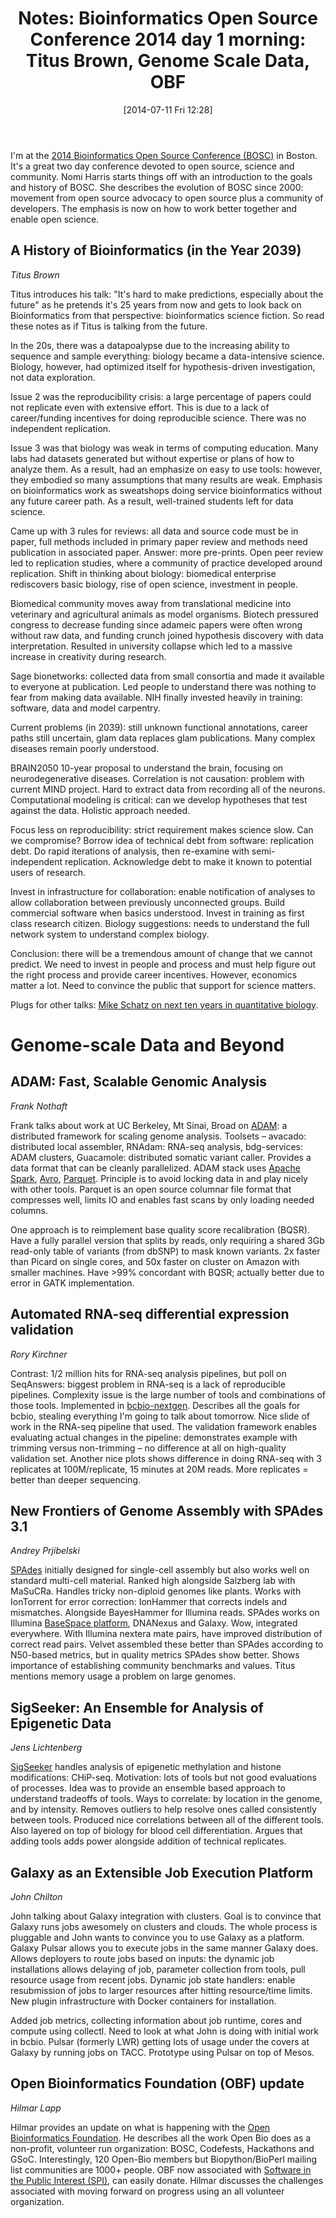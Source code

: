 #+BLOG: smallchangebio
#+POSTID: 81
#+DATE: [2014-07-11 Fri 12:28]
#+BLOG: smallchangebio
#+TITLE: Notes: Bioinformatics Open Source Conference 2014 day 1 morning: Titus Brown, Genome Scale Data, OBF
#+CATEGORY: conference
#+TAGS: bioinformatics, open-bio, open-source
#+OPTIONS: toc:nil num:nil

I'm at the [[bosc][2014 Bioinformatics Open Source Conference (BOSC)]] in Boston. It's a
great two day conference devoted to open source, science and community.
Nomi Harris starts things off with an introduction to the goals and history of
BOSC. She describes the evolution of BOSC since 2000: movement from open
source advocacy to open source plus a community of developers. The emphasis is
now on how to work better together and enable open science.

#+LINK: bosc http://www.open-bio.org/wiki/BOSC_2014

** A History of Bioinformatics (in the Year 2039)
/Titus Brown/

Titus introduces his talk: "It's hard to make predictions, especially about the
future" as he pretends it's 25 years from now and gets to look back on
Bioinformatics from that perspective: bioinformatics science fiction.  So read
these notes as if Titus is talking from the future.

In the 20s, there was a datapoalypse due to the increasing ability to sequence
and sample everything: biology became a data-intensive science. Biology,
however, had optimized itself for hypothesis-driven investigation, not data
exploration.

Issue 2 was the reproducibility crisis: a large percentage of papers
could not replicate even with extensive effort. This is due to a lack of
career/funding incentives for doing reproducible science. There was no
independent replication.

Issue 3 was that biology was weak in terms of computing education. Many labs had
datasets generated but without expertise or plans of how to analyze them. As a
result, had an emphasize on easy to use tools: however, they embodied so many
assumptions that many results are weak. Emphasis on bioinformatics work as
sweatshops doing service bioinformatics without any future career path. As a
result, well-trained students left for data science.

Came up with 3 rules for reviews: all data and source code must be in paper, full
methods included in primary paper review and methods need publication in
associated paper. Answer: more pre-prints. Open peer review led to replication
studies, where a community of practice developed around replication.
Shift in thinking about biology: biomedical enterprise rediscovers basic
biology, rise of open science, investment in people.

Biomedical community moves away from translational medicine into veterinary and
agricultural animals as model organisms. Biotech pressured congress to decrease
funding since adameic papers were often wrong without raw data, and funding
crunch joined hypothesis discovery with data interpretation. Resulted in
university collapse which led to a massive increase in creativity during
research.

Sage bionetworks: collected data from small consortia and made it available to
everyone at publication. Led people to understand there was nothing to fear from
making data available. NIH finally invested heavily in training: software, data
and model carpentry.

Current problems (in 2039): still unknown functional annotations, career paths
still uncertain, glam data replaces glam publications. Many complex diseases
remain poorly understood.

BRAIN2050 10-year proposal to understand the brain, focusing on
neurodegenerative diseases. Correlation is not causation: problem with current
MIND project. Hard to extract data from recording all of the
neurons. Computational modeling is critical: can we develop hypotheses that test
against the data. Holistic approach needed.

Focus less on reproducibility: strict requirement makes science slow. Can we
compromise? Borrow idea of technical debt from software: replication debt. Do
rapid iterations of analysis, then re-examine with semi-independent
replication. Acknowledge debt to make it known to potential users of research.

Invest in infrastructure for collaboration: enable notification of analyses to
allow collaboration between previously unconnected groups. Build commercial
software when basics understood. Invest in training as first class research
citizen. Biology suggestions: needs to understand the full network system to
understand complex biology.

Conclusion: there will be a tremendous amount of change that we cannot
predict. We need to invest in people and process and must help figure out the
right process and provide career incentives. However, economics matter a
lot. Need to convince the public that support for science matters.

Plugs for other talks: [[schatz-talk][Mike Schatz on next ten years in quantitative biology]].

#+LINK: schatz-talk http://schatzlab.cshl.edu/presentations/2014.03.24.Keystone%20BigData.pdf

* Genome-scale Data and Beyond

** ADAM: Fast, Scalable Genomic Analysis
/Frank Nothaft/

Frank talks about work at UC Berkeley, Mt Sinai, Broad on [[adam][ADAM]]: a distributed
framework for scaling genome analysis. Toolsets -- avacado: distributed local
assembler, RNAdam: RNA-seq analysis, bdg-services: ADAM clusters, Guacamole:
distributed somatic variant caller. Provides a data format that can be cleanly
parallelized. ADAM stack uses [[spark][Apache Spark]], [[avro][Avro]], [[parquet][Parquet]]. Principle is to avoid
locking data in and play nicely with other tools. Parquet is an open source
columnar file format that compresses well, limits IO and enables fast scans by
only loading needed columns.

One approach is to reimplement base quality score recalibration (BQSR). Have a
fully parallel version that splits by reads, only requiring a shared 3Gb
read-only table of variants (from dbSNP) to mask known variants. 2x faster than
Picard on single cores, and 50x faster on cluster on Amazon with smaller
machines. Have >99% concordant with BQSR; actually better due to error in GATK
implementation.

#+LINK: adam https://github.com/bigdatagenomics/adam
#+LINK: spark http://spark.apache.org/
#+LINK: avro https://avro.apache.org/
#+LINK: parquet http://parquet.io/

** Automated RNA-seq differential expression validation
/Rory Kirchner/

Contrast: 1/2 million hits for RNA-seq analysis pipelines, but poll on
SeqAnswers: biggest problem in RNA-seq is a lack of reproducible pipelines.
Complexity issue is the large number of tools and combinations of those tools.
Implemented in [[bcbio][bcbio-nextgen]]. Describes all the goals for bcbio, stealing
everything I'm going to talk about tomorrow. Nice slide of work in the RNA-seq
pipeline that used. The validation framework enables evaluating actual changes
in the pipeline: demonstrates example with trimming versus non-trimming -- no
difference at all on high-quality validation set. Another nice plots shows
difference in doing RNA-seq with 3 replicates at 100M/replicate, 15 minutes at
20M reads. More replicates = better than deeper sequencing.

#+LINK: bcbio https://github.com/chapmanb/bcbio-nextgen

** New Frontiers of Genome Assembly with SPAdes 3.1
/Andrey Prjibelski/

[[spades][SPAdes]] initially designed for single-cell assembly but also works well on
standard multi-cell material. Ranked high alongside Salzberg lab with
MaSuCRa. Handles tricky non-diploid genomes like plants. Works with IonTorrent
for error correction: IonHammer that corrects indels and mismatches. Alongside
BayesHammer for Illumina reads. SPAdes works on Illumina [[basespace][BaseSpace platform]],
DNANexus and Galaxy. Wow, integrated everywhere. With Illumina nextera mate
pairs, have improved distribution of correct read pairs. Velvet assembled these
better than SPAdes according to N50-based metrics, but in quality metrics SPAdes
show better. Shows importance of establishing community benchmarks and
values. Titus mentions memory usage a problem on large genomes.

#+LINK: spades http://bioinf.spbau.ru/en/spades
#+LINK: basespace https://basespace.illumina.com/home/index

** SigSeeker: An Ensemble for Analysis of Epigenetic Data
/Jens Lichtenberg/

[[sigseeker][SigSeeker]] handles analysis of epigenetic methylation and histone
modifications: CHiP-seq. Motivation: lots of tools but not good evaluations of processes.
Idea was to provide an ensemble based approach to understand tradeoffs of
tools. Ways to correlate: by location in the genome, and by intensity. Removes
outliers to help resolve ones called consistently between tools. Produced nice
correlations between all of the different tools. Also layered on top of biology
for blood cell differentiation. Argues that adding tools adds power alongside
addition of technical replicates.

#+LINK: sigseeker http://sigseeker.org/

** Galaxy as an Extensible Job Execution Platform
/John Chilton/

John talking about Galaxy integration with clusters. Goal is to convince that
Galaxy runs jobs awesomely on clusters and clouds. The whole process is
pluggable and John wants to convince you to use Galaxy as a platform. Galaxy
Pulsar allows you to execute jobs in the same manner Galaxy does. Allows
deployers to route jobs based on inputs: the dynamic job installations allows
delaying of job, parameter collection from tools, pull resource usage from
recent jobs. Dynamic job state handlers: enable resubmission of jobs to larger
resources after hitting resource/time limits. New plugin infrastructure with
Docker containers for installation.

Added job metrics, collecting information about job runtime, cores and compute
using collectl. Need to look at what John is doing with initial work in
bcbio. Pulsar (formerly LWR) getting lots of usage under the covers at Galaxy by
running jobs on TACC. Prototype using Pulsar on top of Mesos.

** Open Bioinformatics Foundation (OBF) update
/Hilmar Lapp/

Hilmar provides an update on what is happening with the [[obf][Open Bioinformatics Foundation]].
He describes all the work Open Bio does as a non-profit, volunteer
run organization: BOSC, Codefests, Hackathons and GSoC. Interestingly, 120
Open-Bio members but Biopython/BioPerl mailing list communities are 1000+
people. OBF now associated with [[spi][Software in the Public Interest (SPI)]], can
easily donate. Hilmar discusses the challenges associated with moving forward on
progress using an all volunteer organization.

#+LINK: obf http://www.open-bio.org/wiki/Main_Page
#+LINK: spi http://www.spi-inc.org/
